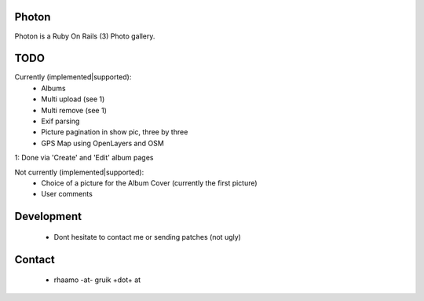 Photon
======

Photon is a Ruby On Rails (3) Photo gallery.

TODO
====

Currently (implemented|supported):
  - Albums
  - Multi upload (see 1)
  - Multi remove (see 1)
  - Exif parsing
  - Picture pagination in show pic, three by three
  - GPS Map using OpenLayers and OSM

1: Done via 'Create' and 'Edit' album pages

Not currently (implemented|supported):
  - Choice of a picture for the Album Cover (currently the first picture)
  - User comments

Development
===========

  - Dont hesitate to contact me or sending patches (not ugly)

Contact
=======

  - rhaamo -at- gruik +dot+ at